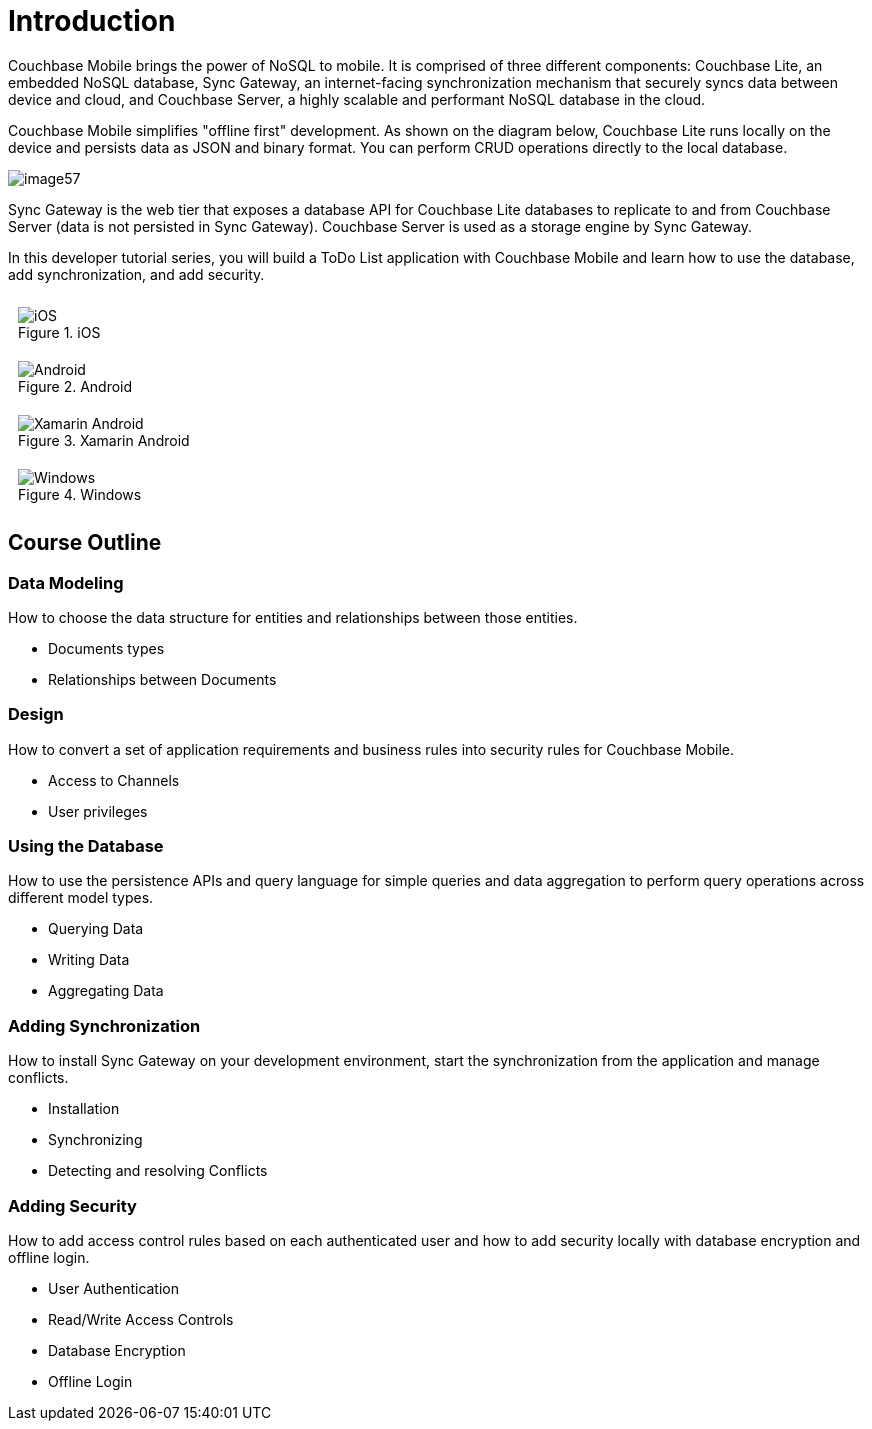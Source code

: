 = Introduction

Couchbase Mobile brings the power of NoSQL to mobile.
It is comprised of three different components: Couchbase Lite, an embedded NoSQL database, Sync Gateway, an internet-facing synchronization mechanism that securely syncs data between device and cloud, and Couchbase Server, a highly scalable and performant NoSQL database in the cloud.

Couchbase Mobile simplifies "offline first" development.
As shown on the diagram below, Couchbase Lite runs locally on the device and persists data as JSON and binary format.
You can perform CRUD operations directly to the local database.

image:image57.png[]

Sync Gateway is the web tier that exposes a database API for Couchbase Lite databases to replicate to and from Couchbase Server (data is not persisted in Sync Gateway).
Couchbase Server is used as a storage engine by Sync Gateway.

In this developer tutorial series, you will build a ToDo List application with Couchbase Mobile and learn how to use the database, add synchronization, and add security.

++++
<style>
.tiles > .content {
	display: flex;
	flex-wrap: wrap;
}
.tile {
	flex-basis: 50%;
	padding: 10px;
}
</style>
++++

[tiles]
--
[.tile]
.iOS
image::image11.png[iOS,]

[.tile]
.Android
image::image11a.png[Android,]

[.tile]
.Xamarin Android
image::image11xa.png[Xamarin Android,]

[.tile]
.Windows
image::image11w.png[Windows,]
--

== Course Outline

=== Data Modeling

How to choose the data structure for entities and relationships between those entities.

* Documents types
* Relationships between Documents


=== Design

How to convert a set of application requirements and business rules into security rules for Couchbase Mobile.

* Access to Channels
* User privileges


=== Using the Database

How to use the persistence APIs and query language for simple queries and data aggregation to perform query operations across different model types.

* Querying Data
* Writing Data
* Aggregating Data


=== Adding Synchronization

How to install Sync Gateway on your development environment, start the synchronization from the application and manage conflicts.

* Installation
* Synchronizing
* Detecting and resolving Conflicts


=== Adding Security

How to add access control rules based on each authenticated user and how to add security locally with database encryption and offline login.

* User Authentication
* Read/Write Access Controls
* Database Encryption
* Offline Login
